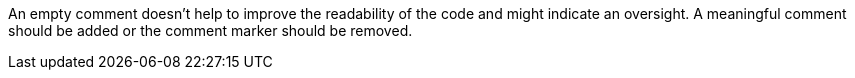 An empty comment doesn't help to improve the readability of the code and might indicate an oversight. A meaningful comment should be added or the comment marker should be removed.
